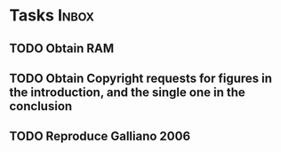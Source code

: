 * Tasks                                                               :Inbox:
** TODO Obtain RAM 
** TODO Obtain Copyright requests for figures in the introduction, and the single one in the conclusion 
** TODO Reproduce Galliano 2006 
